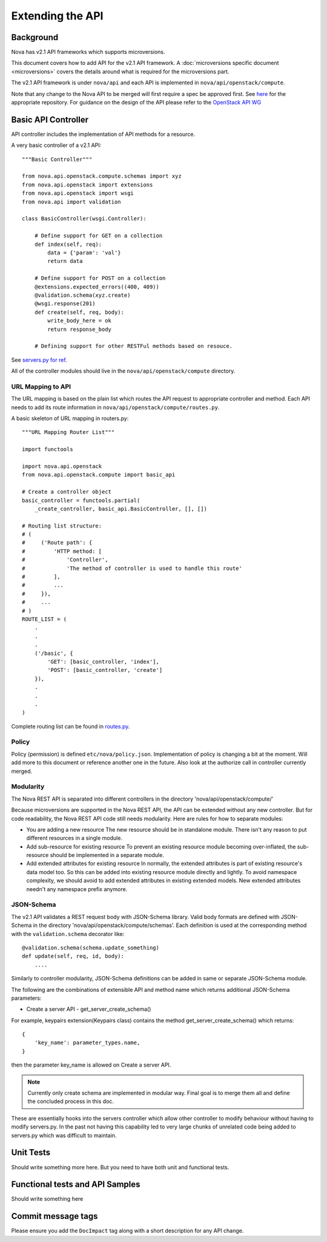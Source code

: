 Extending the API
=================

Background
----------

Nova has v2.1 API frameworks which supports microversions.

This document covers how to add API for the v2.1 API framework. A
:doc:`microversions specific document <microversions>` covers the details
around what is required for the microversions part.

The v2.1 API framework is under ``nova/api`` and each API is implemented in
``nova/api/openstack/compute``.

Note that any change to the Nova API to be merged will first require a
spec be approved first. See `here <https://github.com/openstack/nova-specs>`_
for the appropriate repository. For guidance on the design of the API
please refer to the `OpenStack API WG
<https://wiki.openstack.org/wiki/API_Working_Group>`_


Basic API Controller
--------------------

API controller includes the implementation of API methods for a resource.

A very basic controller of a v2.1 API::

    """Basic Controller"""

    from nova.api.openstack.compute.schemas import xyz
    from nova.api.openstack import extensions
    from nova.api.openstack import wsgi
    from nova.api import validation

    class BasicController(wsgi.Controller):

        # Define support for GET on a collection
        def index(self, req):
            data = {'param': 'val'}
            return data

        # Define support for POST on a collection
        @extensions.expected_errors((400, 409))
        @validation.schema(xyz.create)
        @wsgi.response(201)
        def create(self, req, body):
            write_body_here = ok
            return response_body

        # Defining support for other RESTFul methods based on resouce.


See `servers.py for ref <http://git.openstack.org/cgit/openstack/nova/tree/nova/nova/api/openstack/compute/servers.py>`_.

All of the controller modules should live in the ``nova/api/openstack/compute`` directory.

URL Mapping to API
~~~~~~~~~~~~~~~~~~

The URL mapping is based on the plain list which routes the API request to
appropriate controller and method. Each API needs to add its route information
in ``nova/api/openstack/compute/routes.py``.

A basic skeleton of URL mapping in routers.py::

    """URL Mapping Router List"""

    import functools

    import nova.api.openstack
    from nova.api.openstack.compute import basic_api

    # Create a controller object
    basic_controller = functools.partial(
        _create_controller, basic_api.BasicController, [], [])

    # Routing list structure:
    # (
    #     ('Route path': {
    #         'HTTP method: [
    #             'Controller',
    #             'The method of controller is used to handle this route'
    #         ],
    #         ...
    #     }),
    #     ...
    # )
    ROUTE_LIST = (
        .
        .
        .
        ('/basic', {
            'GET': [basic_controller, 'index'],
            'POST': [basic_controller, 'create']
        }),
        .
        .
        .
    )

Complete routing list can be found in `routes.py <https://git.openstack.org/cgit/openstack/nova/tree/nova/api/openstack/compute/routes.py>`_.


Policy
~~~~~~

Policy (permission) is defined ``etc/nova/policy.json``. Implementation of policy
is changing a bit at the moment. Will add more to this document or reference
another one in the future. Also look at the authorize call in controller currently merged.

Modularity
~~~~~~~~~~

The Nova REST API is separated into different controllers in the directory
'nova/api/openstack/compute/'

Because microversions are supported in the Nova REST API, the API can be
extended without any new controller. But for code readability, the Nova REST API
code still needs modularity. Here are rules for how to separate modules:

* You are adding a new resource
  The new resource should be in standalone module. There isn't any reason to
  put different resources in a single module.

* Add sub-resource for existing resource
  To prevent an existing resource module becoming over-inflated, the
  sub-resource should be implemented in a separate module.

* Add extended attributes for existing resource
  In normally, the extended attributes is part of existing resource's data
  model too. So this can be added into existing resource module directly and
  lightly.
  To avoid namespace complexity, we should avoid to add extended attributes
  in existing extended models. New extended attributes needn't any namespace
  prefix anymore.

JSON-Schema
~~~~~~~~~~~

The v2.1 API validates a REST request body with JSON-Schema library.
Valid body formats are defined with JSON-Schema in the directory
'nova/api/openstack/compute/schemas'. Each definition is used at the
corresponding method with the ``validation.schema`` decorator like::

    @validation.schema(schema.update_something)
    def update(self, req, id, body):
        ....

Similarly to controller modularity, JSON-Schema definitions can be added
in same or separate JSON-Schema module.

The following are the combinations of extensible API and method name
which returns additional JSON-Schema parameters:

* Create a server API  - get_server_create_schema()

For example, keypairs extension(Keypairs class) contains the method
get_server_create_schema() which returns::

    {
        'key_name': parameter_types.name,
    }

then the parameter key_name is allowed on Create a server API.

.. note:: Currently only create schema are implemented in modular way.
          Final goal is to merge them all and define the concluded
          process in this doc.

These are essentially hooks into the servers controller which allow other
controller to modify behaviour without having to modify servers.py. In
the past not having this capability led to very large chunks of
unrelated code being added to servers.py which was difficult to
maintain.


Unit Tests
----------

Should write something more here. But you need to have
both unit and functional tests.


Functional tests and API Samples
--------------------------------

Should write something here

Commit message tags
-------------------

Please ensure you add the ``DocImpact`` tag along with a short
description for any API change.
